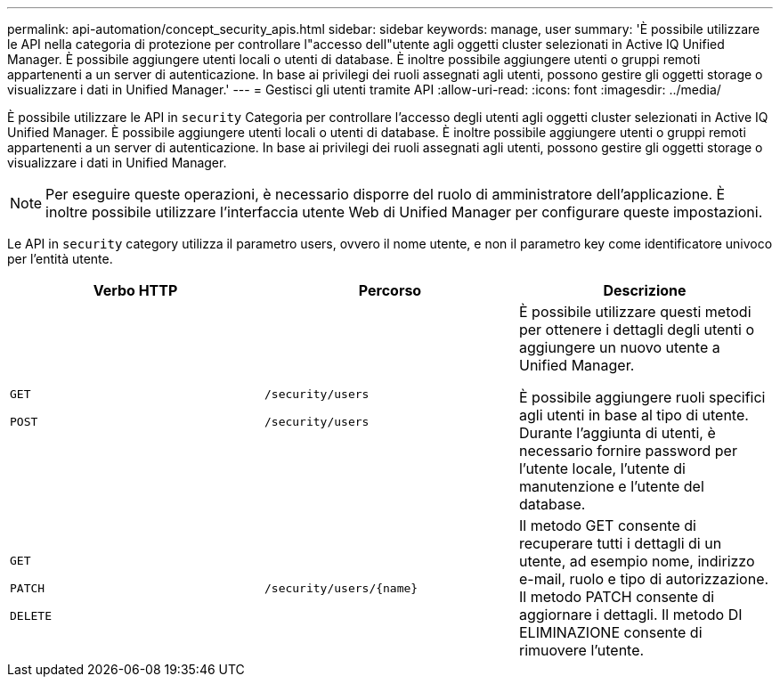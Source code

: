 ---
permalink: api-automation/concept_security_apis.html 
sidebar: sidebar 
keywords: manage, user 
summary: 'È possibile utilizzare le API nella categoria di protezione per controllare l"accesso dell"utente agli oggetti cluster selezionati in Active IQ Unified Manager. È possibile aggiungere utenti locali o utenti di database. È inoltre possibile aggiungere utenti o gruppi remoti appartenenti a un server di autenticazione. In base ai privilegi dei ruoli assegnati agli utenti, possono gestire gli oggetti storage o visualizzare i dati in Unified Manager.' 
---
= Gestisci gli utenti tramite API
:allow-uri-read: 
:icons: font
:imagesdir: ../media/


[role="lead"]
È possibile utilizzare le API in `security` Categoria per controllare l'accesso degli utenti agli oggetti cluster selezionati in Active IQ Unified Manager. È possibile aggiungere utenti locali o utenti di database. È inoltre possibile aggiungere utenti o gruppi remoti appartenenti a un server di autenticazione. In base ai privilegi dei ruoli assegnati agli utenti, possono gestire gli oggetti storage o visualizzare i dati in Unified Manager.

[NOTE]
====
Per eseguire queste operazioni, è necessario disporre del ruolo di amministratore dell'applicazione. È inoltre possibile utilizzare l'interfaccia utente Web di Unified Manager per configurare queste impostazioni.

====
Le API in `security` category utilizza il parametro users, ovvero il nome utente, e non il parametro key come identificatore univoco per l'entità utente.

[cols="3*"]
|===
| Verbo HTTP | Percorso | Descrizione 


 a| 
`GET`

`POST`
 a| 
`/security/users`

`/security/users`
 a| 
È possibile utilizzare questi metodi per ottenere i dettagli degli utenti o aggiungere un nuovo utente a Unified Manager.

È possibile aggiungere ruoli specifici agli utenti in base al tipo di utente. Durante l'aggiunta di utenti, è necessario fornire password per l'utente locale, l'utente di manutenzione e l'utente del database.



 a| 
`GET`

`PATCH`

`DELETE`
 a| 
`/security/users/\{name}`
 a| 
Il metodo GET consente di recuperare tutti i dettagli di un utente, ad esempio nome, indirizzo e-mail, ruolo e tipo di autorizzazione. Il metodo PATCH consente di aggiornare i dettagli. Il metodo DI ELIMINAZIONE consente di rimuovere l'utente.

|===